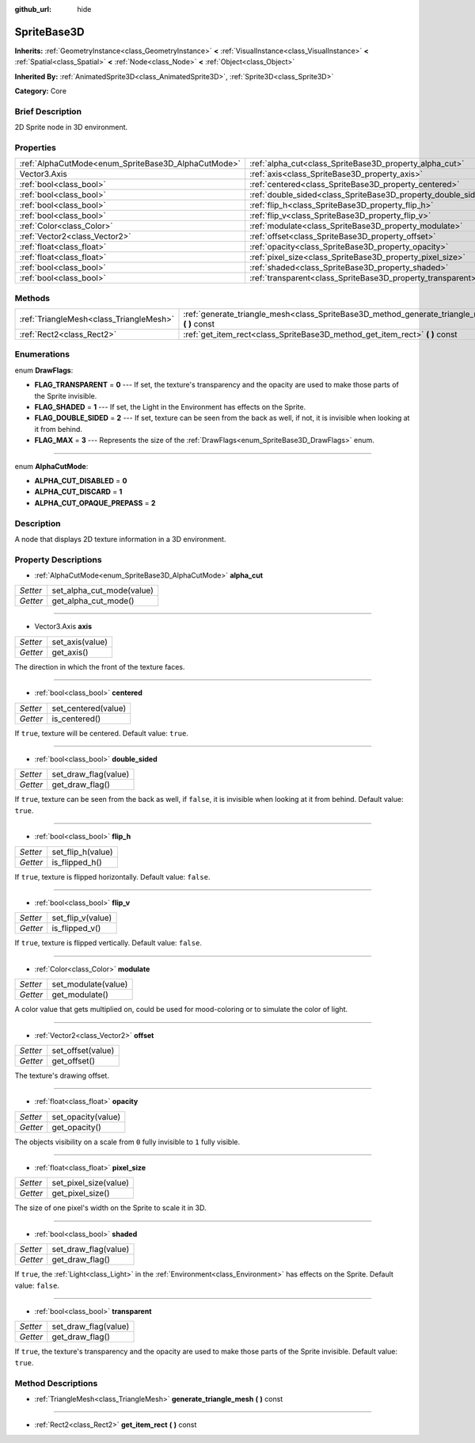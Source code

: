 :github_url: hide

.. Generated automatically by doc/tools/makerst.py in Godot's source tree.
.. DO NOT EDIT THIS FILE, but the SpriteBase3D.xml source instead.
.. The source is found in doc/classes or modules/<name>/doc_classes.

.. _class_SpriteBase3D:

SpriteBase3D
============

**Inherits:** :ref:`GeometryInstance<class_GeometryInstance>` **<** :ref:`VisualInstance<class_VisualInstance>` **<** :ref:`Spatial<class_Spatial>` **<** :ref:`Node<class_Node>` **<** :ref:`Object<class_Object>`

**Inherited By:** :ref:`AnimatedSprite3D<class_AnimatedSprite3D>`, :ref:`Sprite3D<class_Sprite3D>`

**Category:** Core

Brief Description
-----------------

2D Sprite node in 3D environment.

Properties
----------

+-----------------------------------------------------+---------------------------------------------------------------+
| :ref:`AlphaCutMode<enum_SpriteBase3D_AlphaCutMode>` | :ref:`alpha_cut<class_SpriteBase3D_property_alpha_cut>`       |
+-----------------------------------------------------+---------------------------------------------------------------+
| Vector3.Axis                                        | :ref:`axis<class_SpriteBase3D_property_axis>`                 |
+-----------------------------------------------------+---------------------------------------------------------------+
| :ref:`bool<class_bool>`                             | :ref:`centered<class_SpriteBase3D_property_centered>`         |
+-----------------------------------------------------+---------------------------------------------------------------+
| :ref:`bool<class_bool>`                             | :ref:`double_sided<class_SpriteBase3D_property_double_sided>` |
+-----------------------------------------------------+---------------------------------------------------------------+
| :ref:`bool<class_bool>`                             | :ref:`flip_h<class_SpriteBase3D_property_flip_h>`             |
+-----------------------------------------------------+---------------------------------------------------------------+
| :ref:`bool<class_bool>`                             | :ref:`flip_v<class_SpriteBase3D_property_flip_v>`             |
+-----------------------------------------------------+---------------------------------------------------------------+
| :ref:`Color<class_Color>`                           | :ref:`modulate<class_SpriteBase3D_property_modulate>`         |
+-----------------------------------------------------+---------------------------------------------------------------+
| :ref:`Vector2<class_Vector2>`                       | :ref:`offset<class_SpriteBase3D_property_offset>`             |
+-----------------------------------------------------+---------------------------------------------------------------+
| :ref:`float<class_float>`                           | :ref:`opacity<class_SpriteBase3D_property_opacity>`           |
+-----------------------------------------------------+---------------------------------------------------------------+
| :ref:`float<class_float>`                           | :ref:`pixel_size<class_SpriteBase3D_property_pixel_size>`     |
+-----------------------------------------------------+---------------------------------------------------------------+
| :ref:`bool<class_bool>`                             | :ref:`shaded<class_SpriteBase3D_property_shaded>`             |
+-----------------------------------------------------+---------------------------------------------------------------+
| :ref:`bool<class_bool>`                             | :ref:`transparent<class_SpriteBase3D_property_transparent>`   |
+-----------------------------------------------------+---------------------------------------------------------------+

Methods
-------

+-----------------------------------------+---------------------------------------------------------------------------------------------------+
| :ref:`TriangleMesh<class_TriangleMesh>` | :ref:`generate_triangle_mesh<class_SpriteBase3D_method_generate_triangle_mesh>` **(** **)** const |
+-----------------------------------------+---------------------------------------------------------------------------------------------------+
| :ref:`Rect2<class_Rect2>`               | :ref:`get_item_rect<class_SpriteBase3D_method_get_item_rect>` **(** **)** const                   |
+-----------------------------------------+---------------------------------------------------------------------------------------------------+

Enumerations
------------

.. _enum_SpriteBase3D_DrawFlags:

.. _class_SpriteBase3D_constant_FLAG_TRANSPARENT:

.. _class_SpriteBase3D_constant_FLAG_SHADED:

.. _class_SpriteBase3D_constant_FLAG_DOUBLE_SIDED:

.. _class_SpriteBase3D_constant_FLAG_MAX:

enum **DrawFlags**:

- **FLAG_TRANSPARENT** = **0** --- If set, the texture's transparency and the opacity are used to make those parts of the Sprite invisible.

- **FLAG_SHADED** = **1** --- If set, the Light in the Environment has effects on the Sprite.

- **FLAG_DOUBLE_SIDED** = **2** --- If set, texture can be seen from the back as well, if not, it is invisible when looking at it from behind.

- **FLAG_MAX** = **3** --- Represents the size of the :ref:`DrawFlags<enum_SpriteBase3D_DrawFlags>` enum.

----

.. _enum_SpriteBase3D_AlphaCutMode:

.. _class_SpriteBase3D_constant_ALPHA_CUT_DISABLED:

.. _class_SpriteBase3D_constant_ALPHA_CUT_DISCARD:

.. _class_SpriteBase3D_constant_ALPHA_CUT_OPAQUE_PREPASS:

enum **AlphaCutMode**:

- **ALPHA_CUT_DISABLED** = **0**

- **ALPHA_CUT_DISCARD** = **1**

- **ALPHA_CUT_OPAQUE_PREPASS** = **2**

Description
-----------

A node that displays 2D texture information in a 3D environment.

Property Descriptions
---------------------

.. _class_SpriteBase3D_property_alpha_cut:

- :ref:`AlphaCutMode<enum_SpriteBase3D_AlphaCutMode>` **alpha_cut**

+----------+---------------------------+
| *Setter* | set_alpha_cut_mode(value) |
+----------+---------------------------+
| *Getter* | get_alpha_cut_mode()      |
+----------+---------------------------+

----

.. _class_SpriteBase3D_property_axis:

- Vector3.Axis **axis**

+----------+-----------------+
| *Setter* | set_axis(value) |
+----------+-----------------+
| *Getter* | get_axis()      |
+----------+-----------------+

The direction in which the front of the texture faces.

----

.. _class_SpriteBase3D_property_centered:

- :ref:`bool<class_bool>` **centered**

+----------+---------------------+
| *Setter* | set_centered(value) |
+----------+---------------------+
| *Getter* | is_centered()       |
+----------+---------------------+

If ``true``, texture will be centered. Default value: ``true``.

----

.. _class_SpriteBase3D_property_double_sided:

- :ref:`bool<class_bool>` **double_sided**

+----------+----------------------+
| *Setter* | set_draw_flag(value) |
+----------+----------------------+
| *Getter* | get_draw_flag()      |
+----------+----------------------+

If ``true``, texture can be seen from the back as well, if ``false``, it is invisible when looking at it from behind. Default value: ``true``.

----

.. _class_SpriteBase3D_property_flip_h:

- :ref:`bool<class_bool>` **flip_h**

+----------+-------------------+
| *Setter* | set_flip_h(value) |
+----------+-------------------+
| *Getter* | is_flipped_h()    |
+----------+-------------------+

If ``true``, texture is flipped horizontally. Default value: ``false``.

----

.. _class_SpriteBase3D_property_flip_v:

- :ref:`bool<class_bool>` **flip_v**

+----------+-------------------+
| *Setter* | set_flip_v(value) |
+----------+-------------------+
| *Getter* | is_flipped_v()    |
+----------+-------------------+

If ``true``, texture is flipped vertically. Default value: ``false``.

----

.. _class_SpriteBase3D_property_modulate:

- :ref:`Color<class_Color>` **modulate**

+----------+---------------------+
| *Setter* | set_modulate(value) |
+----------+---------------------+
| *Getter* | get_modulate()      |
+----------+---------------------+

A color value that gets multiplied on, could be used for mood-coloring or to simulate the color of light.

----

.. _class_SpriteBase3D_property_offset:

- :ref:`Vector2<class_Vector2>` **offset**

+----------+-------------------+
| *Setter* | set_offset(value) |
+----------+-------------------+
| *Getter* | get_offset()      |
+----------+-------------------+

The texture's drawing offset.

----

.. _class_SpriteBase3D_property_opacity:

- :ref:`float<class_float>` **opacity**

+----------+--------------------+
| *Setter* | set_opacity(value) |
+----------+--------------------+
| *Getter* | get_opacity()      |
+----------+--------------------+

The objects visibility on a scale from ``0`` fully invisible to ``1`` fully visible.

----

.. _class_SpriteBase3D_property_pixel_size:

- :ref:`float<class_float>` **pixel_size**

+----------+-----------------------+
| *Setter* | set_pixel_size(value) |
+----------+-----------------------+
| *Getter* | get_pixel_size()      |
+----------+-----------------------+

The size of one pixel's width on the Sprite to scale it in 3D.

----

.. _class_SpriteBase3D_property_shaded:

- :ref:`bool<class_bool>` **shaded**

+----------+----------------------+
| *Setter* | set_draw_flag(value) |
+----------+----------------------+
| *Getter* | get_draw_flag()      |
+----------+----------------------+

If ``true``, the :ref:`Light<class_Light>` in the :ref:`Environment<class_Environment>` has effects on the Sprite. Default value: ``false``.

----

.. _class_SpriteBase3D_property_transparent:

- :ref:`bool<class_bool>` **transparent**

+----------+----------------------+
| *Setter* | set_draw_flag(value) |
+----------+----------------------+
| *Getter* | get_draw_flag()      |
+----------+----------------------+

If ``true``, the texture's transparency and the opacity are used to make those parts of the Sprite invisible. Default value: ``true``.

Method Descriptions
-------------------

.. _class_SpriteBase3D_method_generate_triangle_mesh:

- :ref:`TriangleMesh<class_TriangleMesh>` **generate_triangle_mesh** **(** **)** const

----

.. _class_SpriteBase3D_method_get_item_rect:

- :ref:`Rect2<class_Rect2>` **get_item_rect** **(** **)** const


